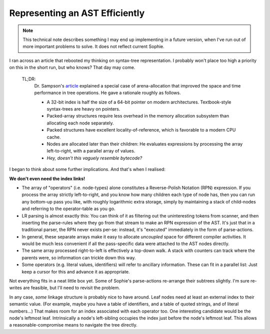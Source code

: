 Representing an AST Efficiently
~~~~~~~~~~~~~~~~~~~~~~~~~~~~~~~~

.. note::
    This technical note describes something I may end up implementing
    in a future version, when I've run out of more important problems to solve.
    It does not reflect current Sophie.

I ran across an article that rebooted my thinking on syntax-tree representation.
I probably won't place too high a priority on this in the short run,
but who knows? That day may come.

    TL;DR:
        Dr. Sampson's article_ explained a special case of arena-allocation that improved the
        space and time performance in tree operations. He gave a rationale roughly as follows.

        * A 32-bit index is half the size of a 64-bit pointer on modern architectures. Textbook-style syntax-trees are heavy on pointers.
        * Packed-array structures require less overhead in the memory allocation subsystem than allocating each node separately.
        * Packed structures have excellent locality-of-reference, which is favorable to a modern CPU cache.
        * Nodes are allocated later than their children: He evaluates expressions by processing the array left-to-right, with a parallel array of values.
        * *Hey, doesn't this vaguely resemble bytecode?*

.. _article: https://www.cs.cornell.edu/~asampson/blog/flattening.html

I began to think about some further implications. And that's when I realised:

**We don't even need the index links!**

* The array of "operators" (i.e. node-types) alone constitutes a Reverse-Polish Notation (RPN) expression.
  If you process the array strictly left-to-right, and you know how many children each type of node has,
  then you can run any bottom-up pass you like, with roughly logarithmic extra storage,
  simply by maintaining a stack of child-nodes and referring to the operator-table as you go.
* LR parsing is almost exactly this: You can think of it as filtering out the uninteresting tokens from scanner,
  and then inserting the parse-rules where they go from that stream to make an RPN expression of the AST.
  It's just that in a traditional parser, the RPN never exists per-se: instead, it's "executed" immediately
  in the form of parse-actions.
* In general, these separate arrays make it easy to allocate *uncoupled* space for different compiler activities.
  It would be much less convenient if all the pass-specific data were attached to the AST nodes directly.
* The same array processed right-to-left is effectively a top-down walk.
  A stack with counters can track where the parents were, so information can trickle down this way.
* Some operators (e.g. literal values, identifiers) will refer to ancillary information.
  These can fit in a parallel list: Just keep a cursor for this and advance it as appropriate.

Not everything fits in a neat little box yet.
Some of Sophie's parse-actions re-arrange their subtrees slightly.
I'm sure re-writes are feasible, but I'll need to revisit the problem.

In any case, *some* linkage structure is probably nice to have around.
Leaf nodes need at least an external index to their semantic value.
(For example, maybe you have a table of identifiers, and a table of quoted strings, and of literal numbers...)
That makes room for an index associated with each operator too.
One interesting candidate would be the node's leftmost leaf.
Intrinsically a node's left-sibling occupies the index just before the node's leftmost leaf.
This allows a reasonable-compromise means to navigate the tree directly.
